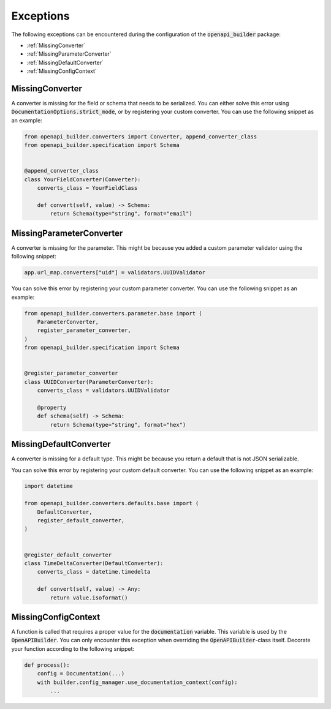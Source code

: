 Exceptions
==========

The following exceptions can be encountered during the configuration of the :code:`openapi_builder` package:


- :ref:`MissingConverter`
- :ref:`MissingParameterConverter`
- :ref:`MissingDefaultConverter`
- :ref:`MissingConfigContext`

MissingConverter
~~~~~~~~~~~~~~~~
A converter is missing for the field or schema that needs to be serialized. You can either solve this error using
:code:`DocumentationOptions.strict_mode`, or by registering your custom converter. You can use the following
snippet as an example:

.. code:: python

    from openapi_builder.converters import Converter, append_converter_class
    from openapi_builder.specification import Schema


    @append_converter_class
    class YourFieldConverter(Converter):
        converts_class = YourFieldClass

        def convert(self, value) -> Schema:
            return Schema(type="string", format="email")

MissingParameterConverter
~~~~~~~~~~~~~~~~~~~~~~~~~
A converter is missing for the parameter. This might be because you added a custom parameter validator using the following snippet:

.. code:: python

    app.url_map.converters["uid"] = validators.UUIDValidator

You can solve this error by registering your custom parameter converter. You can use the following snippet as an example:

.. code:: python

    from openapi_builder.converters.parameter.base import (
        ParameterConverter,
        register_parameter_converter,
    )
    from openapi_builder.specification import Schema


    @register_parameter_converter
    class UUIDConverter(ParameterConverter):
        converts_class = validators.UUIDValidator

        @property
        def schema(self) -> Schema:
            return Schema(type="string", format="hex")


MissingDefaultConverter
~~~~~~~~~~~~~~~~~~~~~~~~~
A converter is missing for a default type. This might be because you return a default that is not JSON serializable.

You can solve this error by registering your custom default converter. You can use the following snippet as an example:

.. code:: python

    import datetime

    from openapi_builder.converters.defaults.base import (
        DefaultConverter,
        register_default_converter,
    )


    @register_default_converter
    class TimeDeltaConverter(DefaultConverter):
        converts_class = datetime.timedelta

        def convert(self, value) -> Any:
            return value.isoformat()


MissingConfigContext
~~~~~~~~~~~~~~~~~~~~
A function is called that requires a proper value for the :code:`documentation` variable.
This variable is used by the :code:`OpenAPIBuilder`. You can only encounter this exception when
overriding the :code:`OpenAPIBuilder`-class itself. Decorate your function according to the following snippet:

.. code:: python

    def process():
        config = Documentation(...)
        with builder.config_manager.use_documentation_context(config):
            ...
